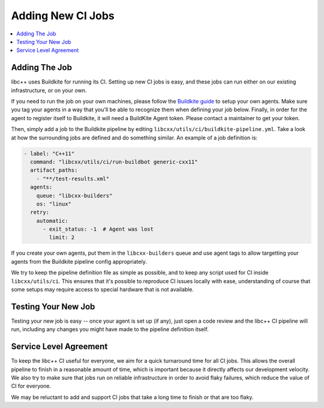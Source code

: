 .. _AddingNewCIJobs:

==================
Adding New CI Jobs
==================

.. contents::
  :local:

Adding The Job
==============

libc++ uses Buildkite for running its CI. Setting up new CI jobs is easy, and
these jobs can run either on our existing infrastructure, or on your own.

If you need to run the job on your own machines, please follow the
`Buildkite guide <https://buildkite.com/docs/agent/v3>`_ to setup your
own agents. Make sure you tag your agents in a way that you'll be able
to recognize them when defining your job below. Finally, in order for the
agent to register itself to Buildkite, it will need a BuildKite Agent token.
Please contact a maintainer to get your token.

Then, simply add a job to the Buildkite pipeline by editing ``libcxx/utils/ci/buildkite-pipeline.yml``.
Take a look at how the surrounding jobs are defined and do something similar.
An example of a job definition is:

.. code-block:: yaml

  - label: "C++11"
    command: "libcxx/utils/ci/run-buildbot generic-cxx11"
    artifact_paths:
      - "**/test-results.xml"
    agents:
      queue: "libcxx-builders"
      os: "linux"
    retry:
      automatic:
        - exit_status: -1  # Agent was lost
          limit: 2

If you create your own agents, put them in the ``libcxx-builders`` queue and
use agent tags to allow targetting your agents from the Buildkite pipeline
config appropriately.

We try to keep the pipeline definition file as simple as possible, and to
keep any script used for CI inside ``libcxx/utils/ci``. This ensures that
it's possible to reproduce CI issues locally with ease, understanding of
course that some setups may require access to special hardware that is not
available.

Testing Your New Job
====================

Testing your new job is easy -- once your agent is set up (if any), just open
a code review and the libc++ CI pipeline will run, including any changes you
might have made to the pipeline definition itself.

Service Level Agreement
=======================

To keep the libc++ CI useful for everyone, we aim for a quick turnaround time
for all CI jobs. This allows the overall pipeline to finish in a reasonable
amount of time, which is important because it directly affects our development
velocity. We also try to make sure that jobs run on reliable infrastructure in
order to avoid flaky failures, which reduce the value of CI for everyone.

We may be reluctant to add and support CI jobs that take a long time to finish
or that are too flaky.
